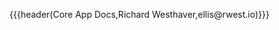 {{{header(Core App Docs,Richard Westhaver,ellis@rwest.io)}}}
#+OPTIONS: ^:nil toc:nil num:nil html-postamble:nil
#+EXPORT_FILE_NAME: index
